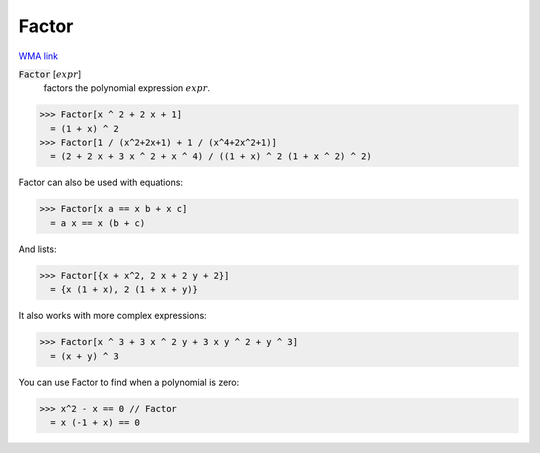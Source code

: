 Factor
======

`WMA link <https://reference.wolfram.com/language/ref/Factor.html>`_


:code:`Factor` [:math:`expr`]
    factors the polynomial expression :math:`expr`.





>>> Factor[x ^ 2 + 2 x + 1]
  = (1 + x) ^ 2
>>> Factor[1 / (x^2+2x+1) + 1 / (x^4+2x^2+1)]
  = (2 + 2 x + 3 x ^ 2 + x ^ 4) / ((1 + x) ^ 2 (1 + x ^ 2) ^ 2)

Factor can also be used with equations:

>>> Factor[x a == x b + x c]
  = a x == x (b + c)

And lists:

>>> Factor[{x + x^2, 2 x + 2 y + 2}]
  = {x (1 + x), 2 (1 + x + y)}

It also works with more complex expressions:

>>> Factor[x ^ 3 + 3 x ^ 2 y + 3 x y ^ 2 + y ^ 3]
  = (x + y) ^ 3

You can use Factor to find when a polynomial is zero:

>>> x^2 - x == 0 // Factor
  = x (-1 + x) == 0
